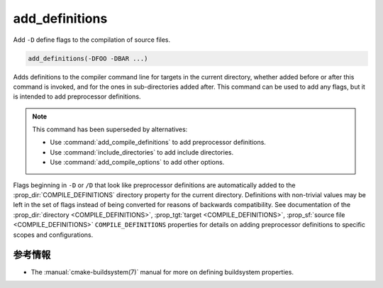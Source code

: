 add_definitions
---------------

Add ``-D`` define flags to the compilation of source files.

.. code-block:: cmake

  add_definitions(-DFOO -DBAR ...)

Adds definitions to the compiler command line for targets in the current directory, whether added before or after this command is invoked, and for the ones in sub-directories added after.
This command can be used to add any flags, but it is intended to add preprocessor definitions.

.. note::

  This command has been superseded by alternatives:

  * Use :command:`add_compile_definitions` to add preprocessor definitions.
  * Use :command:`include_directories` to add include directories.
  * Use :command:`add_compile_options` to add other options.

Flags beginning in ``-D`` or ``/D`` that look like preprocessor definitions are automatically added to the :prop_dir:`COMPILE_DEFINITIONS` directory property for the current directory.
Definitions with non-trivial values may be left in the set of flags instead of being converted for reasons of backwards compatibility.
See documentation of the :prop_dir:`directory <COMPILE_DEFINITIONS>`, :prop_tgt:`target <COMPILE_DEFINITIONS>`, :prop_sf:`source file <COMPILE_DEFINITIONS>` ``COMPILE_DEFINITIONS`` properties for details on adding preprocessor definitions to specific scopes and configurations.

参考情報
^^^^^^^^

* The :manual:`cmake-buildsystem(7)` manual for more on defining   buildsystem properties.
